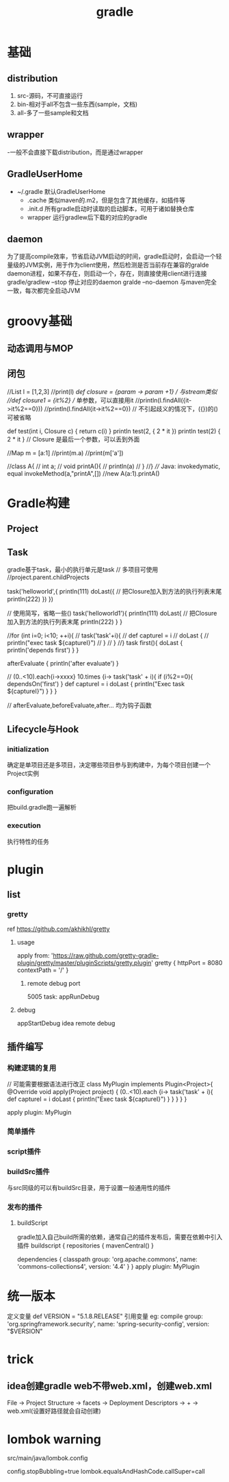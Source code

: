 #+TITLE:  gradle
#+STARTUP: indent
* 基础
** distribution
1. src-源码，不可直接运行
2. bin-相对于all不包含一些东西(sample，文档)
3. all-多了一些sample和文档
** wrapper
-一般不会直接下载distribution，而是通过wrapper
** GradleUserHome
- ~/.gradle 默认GradleUserHome
 - .cache 类似maven的.m2，但是包含了其他缓存，如插件等
 - .init.d 所有gradle启动时读取的启动脚本，可用于诸如替换仓库
 - wrapper 运行gradlew后下载的对应的gradle
** daemon
为了提高compile效率，节省启动JVM启动的时间，gradle启动时，会启动一个轻量级的JVM实例，用于作为client使用，然后检测是否当前存在兼容的gralde daemon进程，如果不存在，则启动一个，存在，则直接使用client进行连接
gradle/gradlew --stop 停止对应的daemon
gralde --no-daemon 与maven完全一致，每次都完全启动JVM
* groovy基础
** 动态调用与MOP
** 闭包
//List l = [1,2,3]
//print(l)
//def closure = {param -> param +1} // 与stream类似
//def closure1 = {it%2} // 单参数，可以直接用it
//println(l.findAll({it->it%2==0}))
//println(l.findAll{it->it%2==0}) // 不引起歧义的情况下，({})的()可被省略


def test(int i, Closure c) {
    return c(i)
}
println test(2, { 2 * it })
println test(2) { 2 * it } // Closure 是最后一个参数，可以丢到外面


//Map m = [a:1]
//print(m.a)
//print(m['a'])

//class A{
//    int a;
//    void printA(){
//        println(a)
//    }
//}
//// Java: invokedymatic, equal invokeMethod(a,"printA",[])
//new A(a:1).printA()

* Gradle构建
** Project
** Task
gradle基于task，最小的执行单元是task
// 多项目可使用
//project.parent.childProjects

task('helloworld',{
    println(111)
    doLast({ // 把Closure加入到方法的执行列表末尾
        println(222)
    })
})


// 使用简写，省略一些()
task('helloworld1'){
    println(111)
    doLast{ // 把Closure加入到方法的执行列表末尾
        println(222)
    }
}

//for (int i=0; i<10; ++i){
//    task('task'+i){
//        def captureI = i
//        doLast {
//            println("exec task ${captureI}")
//        }
//    }
//}
task first(){
    doLast {
        println('depends first')
    }
}

afterEvaluate {
    println('after evaluate')
}

// (0..<10).each{i->xxxx}
10.times {i->
    task('task' + i){
        if (i%2==0){
            dependsOn('first')
        }
        def captureI = i
        doLast {
            println("Exec task ${captureI}")
        }
    }
}

// afterEvaluate,beforeEvaluate,after... 均为钩子函数

** Lifecycle与Hook
*** initialization
确定是单项目还是多项目，决定哪些项目参与到构建中，为每个项目创建一个Project实例
*** configuration
把build.gradle跑一遍解析
*** execution
执行特性的任务
* plugin
** list
*** gretty
ref https://github.com/akhikhl/gretty
**** usage
apply from: 'https://raw.github.com/gretty-gradle-plugin/gretty/master/pluginScripts/gretty.plugin'
gretty {
  httpPort = 8080
  contextPath = '/'
}
***** remote debug port
5005
task: appRunDebug
**** debug
appStartDebug
idea remote debug
** 插件编写
*** 构建逻辑的复用
// 可能需要根据语法进行改正
class MyPlugin implements Plugin<Project>{
    @Override
    void apply(Project project) {
        (0..<10).each {i->
            task('task' + i){
                def captureI = i
                doLast {
                    println("Exec task ${captureI}")
                }
            }
        }
    }
}

apply plugin: MyPlugin

*** 简单插件
*** script插件
*** buildSrc插件
与src同级的可以有buildSrc目录，用于设置一般通用性的插件
*** 发布的插件
**** buildScript
gradle加入自己build所需的依赖，通常自己的插件发布后，需要在依赖中引入插件
buildscript {
    repositories {
        mavenCentral()
    }

    dependencies {
        classpath group: 'org.apache.commons', name: 'commons-collections4', version: '4.4'
    }
}
apply plugin: MyPlugin
* 统一版本
定义变量
def VERSION = "5.1.8.RELEASE"
引用变量
eg:
compile group: 'org.springframework.security', name: 'spring-security-config', version: "$VERSION"
* trick
** idea创建gradle web不带web.xml，创建web.xml
File -> Project Structure -> facets -> Deployment Descriptors -> + -> web.xml(设置好路径就会自动创建)
* lombok warning
src/main/java/lombok.config

config.stopBubbling=true
lombok.equalsAndHashCode.callSuper=call
